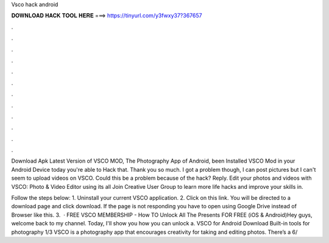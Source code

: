 Vsco hack android



𝐃𝐎𝐖𝐍𝐋𝐎𝐀𝐃 𝐇𝐀𝐂𝐊 𝐓𝐎𝐎𝐋 𝐇𝐄𝐑𝐄 ===> https://tinyurl.com/y3fwxy37?367657



.



.



.



.



.



.



.



.



.



.



.



.

Download Apk Latest Version of VSCO MOD, The Photography App of Android, been Installed VSCO Mod in your Android Device today you're able to Hack that. Thank you so much. I got a problem though, I can post pictures but I can't seem to upload videos on VSCO. Could this be a problem because of the hack? Reply. Edit your photos and videos with VSCO: Photo & Video Editor using its all Join Creative User Group to learn more life hacks and improve your skills in.

Follow the steps below: 1. Uninstall your current VSCO application. 2. Click on this link. You will be directed to a download page and click download. If the page is not responding you have to open using Google Drive instead of Browser like this. 3.  · FREE VSCO MEMBERSHIP - How TO Unlock All The Presents FOR FREE (iOS & Android)Hey guys, welcome back to my channel. Today, I'll show you how you can unlock a. VSCO for Android Download Built-in tools for photography 1/3 VSCO is a photography app that encourages creativity for taking and editing photos. There’s a 6/
